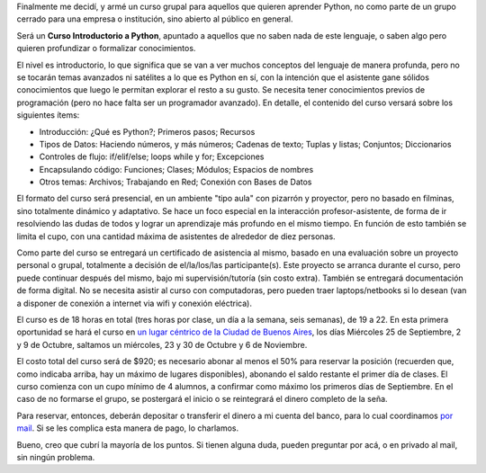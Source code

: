 .. title: Curso de Python abierto a la comunidad
.. date: 2013-07-29 22:02:09
.. tags: curso, Python, abierto, comunidad

Finalmente me decidí, y armé un curso grupal para aquellos que quieren aprender Python, no como parte de un grupo cerrado para una empresa o institución, sino abierto al público en general.

Será un **Curso Introductorio a Python**, apuntado a aquellos que no saben nada de este lenguaje, o saben algo pero quieren profundizar o formalizar conocimientos.

El nivel es introductorio, lo que significa que se van a ver muchos conceptos del lenguaje de manera profunda, pero no se tocarán temas avanzados ni satélites a lo que es Python en sí, con la intención que el asistente gane sólidos conocimientos que luego le permitan explorar el resto a su gusto. Se necesita tener conocimientos previos de programación (pero no hace falta ser un programador avanzado). En detalle, el contenido del curso versará sobre los siguientes ítems:

- Introducción: ¿Qué es Python?; Primeros pasos; Recursos

- Tipos de Datos: Haciendo números, y más números; Cadenas de texto; Tuplas y listas; Conjuntos; Diccionarios

- Controles de flujo: if/elif/else; loops while y for; Excepciones

- Encapsulando código: Funciones; Clases; Módulos; Espacios de nombres

- Otros temas: Archivos; Trabajando en Red; Conexión con Bases de Datos

El formato del curso será presencial, en un ambiente "tipo aula" con pizarrón y proyector, pero no basado en filminas, sino totalmente dinámico y adaptativo. Se hace un foco especial en la interacción profesor-asistente, de forma de ir resolviendo las dudas de todos y lograr un aprendizaje más profundo en el mismo tiempo. En función de esto también se limita el cupo, con una cantidad máxima de asistentes de alrededor de diez personas.

Como parte del curso se entregará un certificado de asistencia al mismo, basado en una evaluación sobre un proyecto personal o grupal, totalmente a decisión de el/la/los/las participante(s). Este proyecto se arranca durante el curso, pero puede continuar después del mismo, bajo mi supervisión/tutoría (sin costo extra). También se entregará documentación de forma digital. No se necesita asistir al curso con computadoras, pero pueden traer laptops/netbooks si lo desean (van a disponer de conexión a internet via wifi y conexión eléctrica).

El curso es de 18 horas en total (tres horas por clase, un día a la semana, seis semanas), de 19 a 22. En esta primera oportunidad se hará el curso en `un lugar céntrico de la Ciudad de Buenos Aires <http://www.loquenecesitaba.com.ar/ubicacion-2/>`_, los días Miércoles 25 de Septiembre, 2 y 9 de Octubre, saltamos un miércoles, 23 y 30 de Octubre y 6 de Noviembre.

El costo total del curso será de $920; es necesario abonar al menos el 50% para reservar la posición (recuerden que, como indicaba arriba, hay un máximo de lugares disponibles), abonando el saldo restante el primer día de clases. El curso comienza con un cupo mínimo de 4 alumnos, a confirmar como máximo los primeros días de Septiembre. En el caso de no formarse el grupo, se postergará el inicio o se reintegrará el dinero completo de la seña.

Para reservar, entonces, deberán depositar o transferir el dinero a mi cuenta del banco, para lo cual coordinamos `por mail <mailto:facundo@taniquetil.com.ar>`_. Si se les complica esta manera de pago, lo charlamos.

Bueno, creo que cubrí la mayoría de los puntos. Si tienen alguna duda, pueden preguntar por acá, o en privado al mail, sin ningún problema.
